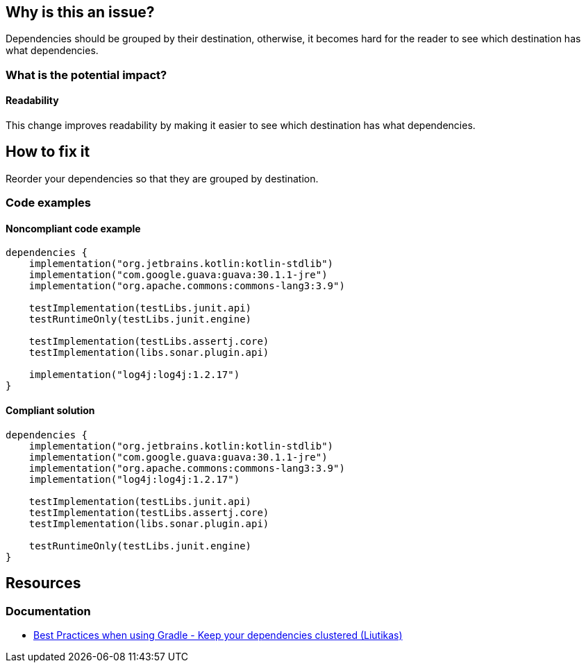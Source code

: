 == Why is this an issue?

Dependencies should be grouped by their destination, otherwise,
it becomes hard for the reader to see which destination has what dependencies.

=== What is the potential impact?

==== Readability

This change improves readability by making it easier to see which destination has what dependencies.

== How to fix it

Reorder your dependencies so that they are grouped by destination.

=== Code examples

==== Noncompliant code example

[source,kotlin,diff-id=1,diff-type=noncompliant]
----
dependencies {
    implementation("org.jetbrains.kotlin:kotlin-stdlib")
    implementation("com.google.guava:guava:30.1.1-jre")
    implementation("org.apache.commons:commons-lang3:3.9")

    testImplementation(testLibs.junit.api)
    testRuntimeOnly(testLibs.junit.engine)

    testImplementation(testLibs.assertj.core)
    testImplementation(libs.sonar.plugin.api)

    implementation("log4j:log4j:1.2.17")
}
----

==== Compliant solution

[source,kotlin,diff-id=1,diff-type=compliant]
----
dependencies {
    implementation("org.jetbrains.kotlin:kotlin-stdlib")
    implementation("com.google.guava:guava:30.1.1-jre")
    implementation("org.apache.commons:commons-lang3:3.9")
    implementation("log4j:log4j:1.2.17")

    testImplementation(testLibs.junit.api)
    testImplementation(testLibs.assertj.core)
    testImplementation(libs.sonar.plugin.api)

    testRuntimeOnly(testLibs.junit.engine)
}
----

== Resources

=== Documentation

* https://github.com/liutikas/gradle-best-practices#keep-your-dependencies-clustered[Best Practices when using Gradle - Keep your dependencies clustered (Liutikas)]